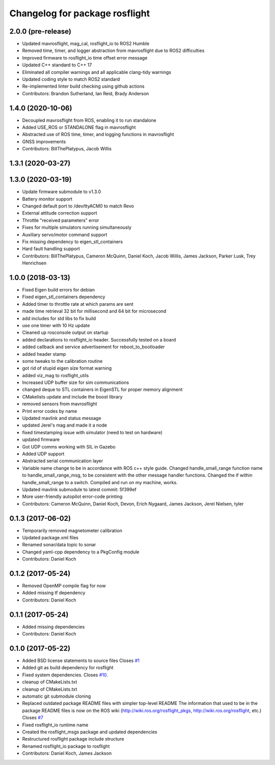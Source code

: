 ^^^^^^^^^^^^^^^^^^^^^^^^^^^^^^^
Changelog for package rosflight
^^^^^^^^^^^^^^^^^^^^^^^^^^^^^^^

2.0.0 (pre-release)
------------------
* Updated mavrosflight, mag_cal, rosflight_io to ROS2 Humble
* Removed time, timer, and logger abstraction from mavrosflight due to ROS2 difficulties
* Improved firmware to rosflight_io time offset error message
* Updated C++ standard to C++ 17
* Eliminated all compiler warnings and all applicable clang-tidy warnings
* Updated coding style to match ROS2 standard
* Re-implemented linter build checking using github actions
* Contributors: Brandon Sutherland, Ian Reid, Brady Anderson

1.4.0 (2020-10-06)
------------------
* Decoupled mavrosflight from ROS, enabling it to run standalone
* Added USE_ROS or STANDALONE flag in mavrosflight
* Abstracted use of ROS time, timer, and logging functions in mavrosflight
* GNSS improvements
* Contributors: BillThePlatypus, Jacob Willis

1.3.1 (2020-03-27)
------------------

1.3.0 (2020-03-19)
------------------
* Update firmware submodule to v1.3.0
* Battery monitor support
* Changed default port to /dev/ttyACM0 to match Revo
* External attitude correction support
* Throttle "received parameters" error
* Fixes for multiple simulators running simultaneously
* Auxiliary servo/motor command support
* Fix missing dependency to eigen_stl_containers
* Hard fault handling support
* Contributors: BillThePlatypus, Cameron McQuinn, Daniel Koch, Jacob Willis, James Jackson, Parker Lusk, Trey Henrichsen

1.0.0 (2018-03-13)
------------------
* Fixed Eigen build errors for debian
* Fixed eigen_stl_containers dependency
* Added timer to throttle rate at which params are sent
* made time retrieval 32 bit for millisecond and 64 bit for microsecond
* add includes for std libs to fix build
* use one timer with 10 Hz update
* Cleaned up rosconsole output on startup
* added declarations to rosflight_io header. Successfully tested on a board
* added callback and service advertisement for reboot_to_bootloader
* added header stamp
* some tweaks to the calibration routine
* got rid of stupid eigen size format warning
* added viz_mag to rosflight_utils
* Increased UDP buffer size for sim communications
* changed deque to STL containers in EigenSTL for proper memory alignment
* CMakelists update and include the boost library
* removed sensors from mavrosflight
* Print error codes by name
* Updated mavlink and status message
* updated Jerel's mag and made it a node
* fixed timestamping issue with simulator (need to test on hardware)
* updated firmware
* Got UDP comms working with SIL in Gazebo
* Added UDP support
* Abstracted serial communication layer
* Variable name change to be in accordance with ROS c++ style guide. Changed handle_small_range function name to handle_small_range_msg, to be consistent with the other message handler functions. Changed the if within handle_small_range to a switch. Compiled and run on my machine, works.
* Updated mavlink submodule to latest commit: 5f399ef
* More user-friendly autopilot error-code printing
* Contributors: Cameron McQuinn, Daniel Koch, Devon, Erich Nygaard, James Jackson, Jerel Nielsen, tyler

0.1.3 (2017-06-02)
------------------
* Temporarily removed magnetometer calibration
* Updated package.xml files
* Renamed sonar/data topic to sonar
* Changed yaml-cpp dependency to a PkgConfig module
* Contributors: Daniel Koch

0.1.2 (2017-05-24)
------------------
* Removed OpenMP compile flag for now
* Added missing tf dependency
* Contributors: Daniel Koch

0.1.1 (2017-05-24)
------------------
* Added missing dependencies
* Contributors: Daniel Koch

0.1.0 (2017-05-22)
------------------
* Added BSD license statements to source files
  Closes `#1 <https://github.com/rosflight/rosflight/issues/1>`_
* Added git as build dependency for rosflight
* Fixed system dependencies. Closes `#10 <https://github.com/rosflight/rosflight/issues/10>`_.
* cleanup of CMakeLists.txt
* cleanup of CMakeLists.txt
* automatic git submodule cloning
* Replaced outdated package README files with simpler top-level README
  The information that used to be in the package README files is now on the ROS wiki (http://wiki.ros.org/rosflight_pkgs, http://wiki.ros.org/rosflight, etc.)
  Closes `#7 <https://github.com/rosflight/rosflight/issues/7>`_
* Fixed rosflight_io runtime name
* Created the rosflight_msgs package and updated dependencies
* Restructured rosflight package include structure
* Renamed rosflight_io package to rosflight
* Contributors: Daniel Koch, James Jackson

